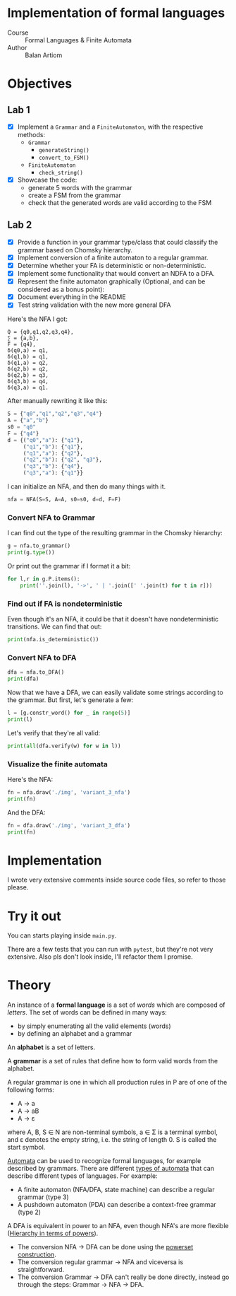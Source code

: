 #+PROPERTY: header-args:python   :session :results output :exports both :eval no-export
* Implementation of formal languages
- Course :: Formal Languages & Finite Automata
- Author :: Balan Artiom

* Objectives
#+begin_src python :exports none
from src.grammar import *
from src.automata import *
#+end_src

#+RESULTS:

** Lab 1
- [X] Implement a  =Grammar= and a =FiniteAutomaton=, with the respective methods:
  - =Grammar=
    - =generateString()=
    - =convert_to_FSM()=
  - =FiniteAutomaton=
    - =check_string()=
- [X] Showcase the code:
  - generate 5 words with the grammar
  - create a FSM from the grammar
  - check that the generated words are valid according to the FSM
** Lab 2
- [X] Provide a function in your grammar type/class that could classify the grammar based on Chomsky hierarchy.
- [X] Implement conversion of a finite automaton to a regular grammar.
- [X] Determine whether your FA is deterministic or non-deterministic.
- [X] Implement some functionality that would convert an NDFA to a DFA.
- [X] Represent the finite automaton graphically (Optional, and can be considered as a bonus point):
- [X] Document everything in the README
- [X] Test string validation with the new more general DFA

Here's the NFA I got:
#+begin_example
Q = {q0,q1,q2,q3,q4},
∑ = {a,b},
F = {q4},
δ(q0,a) = q1,
δ(q1,b) = q1,
δ(q1,a) = q2,
δ(q2,b) = q2,
δ(q2,b) = q3,
δ(q3,b) = q4,
δ(q3,a) = q1.
#+end_example

After manually rewriting it like this:
#+begin_src python
S = {"q0","q1","q2","q3","q4"}
A = {"a","b"}
s0 = "q0"
F = {"q4"}
d = {("q0","a"): {"q1"},
     ("q1","b"): {"q1"},
     ("q1","a"): {"q2"},
     ("q2","b"): {"q2", "q3"},
     ("q3","b"): {"q4"},
     ("q3","a"): {"q1"}}
#+end_src

#+RESULTS:

I can initialize an NFA, and then do many things with it.
#+begin_src python
nfa = NFA(S=S, A=A, s0=s0, d=d, F=F)
#+end_src

#+RESULTS:

*** Convert NFA to Grammar
I can find out the type of the resulting grammar in the Chomsky hierarchy:
#+begin_src python
g = nfa.to_grammar()
print(g.type())
#+end_src

#+RESULTS:
: 3

Or print out the grammar if I format it a bit:
#+begin_src python
for l,r in g.P.items():
    print(''.join(l), '->', ' | '.join([' '.join(t) for t in r]))
#+end_src

#+RESULTS:
: q0 -> a q1
: q1 -> b q1 | a q2
: q2 -> b q3 | b q2
: q3 -> a q1 | b q4
: q4 ->
*** Find out if FA is nondeterministic
Even though it's an NFA, it could be that it doesn't have nondeterministic transitions.
We can find that out:
#+begin_src python
print(nfa.is_deterministic())
#+end_src

#+RESULTS:
: False
*** Convert NFA to DFA
#+begin_src python
dfa = nfa.to_DFA()
print(dfa)
#+end_src

#+RESULTS:
: {frozenset({'q2'}), frozenset({'q3', 'q2'}), frozenset({'q0'}), frozenset({'q3', 'q4', 'q2'}), frozenset({'q1'})}, {'b', 'a'}, {'q0'}, {(frozenset({'q0'}), 'a'): {'q1'}, (frozenset({'q1'}), 'b'): {'q1'}, (frozenset({'q1'}), 'a'): {'q2'}, (frozenset({'q2'}), 'b'): {'q3', 'q2'}, (frozenset({'q3', 'q2'}), 'b'): {'q3', 'q4', 'q2'}, (frozenset({'q3', 'q2'}), 'a'): {'q1'}, (frozenset({'q3', 'q4', 'q2'}), 'b'): {'q3', 'q4', 'q2'}, (frozenset({'q3', 'q4', 'q2'}), 'a'): {'q1'}}, {frozenset({'q3', 'q4', 'q2'})}

Now that we have a DFA, we can easily validate some strings according to the grammar.
But first, let's generate a few:
#+begin_src python
l = [g.constr_word() for _ in range(5)]
print(l)
#+end_src

#+RESULTS:
: ['ababb', 'aabababbbabbabababbb', 'abbbabb', 'aababbabbbaabb', 'aabbaabaabb']

Let's verify that they're all valid:
#+begin_src python
print(all(dfa.verify(w) for w in l))
#+end_src

#+RESULTS:
: True
*** Visualize the finite automata
Here's the NFA:
#+begin_src python :results file
fn = nfa.draw('./img', 'variant_3_nfa')
print(fn)
#+end_src

#+RESULTS:
[[file:img/variant_3_nfa.gv.svg]]

And the DFA:
#+begin_src python :results file
fn = dfa.draw('./img', 'variant_3_dfa')
print(fn)
#+end_src

#+RESULTS:
[[file:img/variant_3_dfa.gv.svg]]

* Implementation
I wrote very extensive comments inside source code files, so refer to those please.
* Try it out
You can starts playing inside =main.py=.

There are a few tests that you can run with =pytest=,
but they're not very extensive.
Also pls don't look inside, I'll refactor them I promise.

* Theory
An instance of a *formal language* is a set of /words/ which are composed of /letters/.
The set of words can be defined in many ways:
- by simply enumerating all the valid elements (words)
- by defining an alphabet and a grammar

An *alphabet* is a set of letters.

A *grammar* is a set of rules that define how to form valid words from the alphabet.

A regular grammar is one in which all production rules in P are of one of the following forms:
- A → a
- A → aB
- A → ε
where A, B, S ∈ N are non-terminal symbols, a ∈ Σ is a terminal symbol,
and ε denotes the empty string, i.e. the string of length 0. S is called the start symbol.

[[https://en.wikipedia.org/wiki/Automata_theory][Automata]] can be used to recognize formal languages, for example described by grammars.
There are different [[https://en.wikipedia.org/wiki/Automata_theory#Types_of_automata][types of automata]] that can describe different types of languages.
For example:
- A finite automaton (NFA/DFA, state machine) can describe a regular grammar (type 3)
- A pushdown automaton (PDA) can describe a context-free grammar (type 2)

A DFA is equivalent in power to an NFA, even though NFA's are more flexible ([[https://en.wikipedia.org/wiki/Automata_theory#Hierarchy_in_terms_of_powers][Hierarchy in terms of powers]]).

- The conversion NFA -> DFA can be done using the [[https://en.wikipedia.org/wiki/Powerset_construction][powerset construction]].
- The conversion regular grammar -> NFA and viceversa is straightforward.
- The conversion Grammar -> DFA can't really be done directly,
  instead go through the steps: Grammar -> NFA -> DFA.
